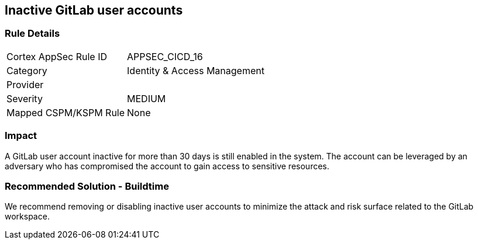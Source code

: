 == Inactive GitLab user accounts

=== Rule Details

[cols="1,2"]
|===
|Cortex AppSec Rule ID |APPSEC_CICD_16
|Category |Identity & Access Management
|Provider |
|Severity |MEDIUM
|Mapped CSPM/KSPM Rule |None
|===


=== Impact
A GitLab user account inactive for more than 30 days is still enabled in the system. The account can be leveraged by an adversary who has compromised the account to gain access to sensitive resources.

=== Recommended Solution - Buildtime

We recommend removing or disabling inactive user accounts to minimize the attack and risk surface related to the GitLab workspace.













